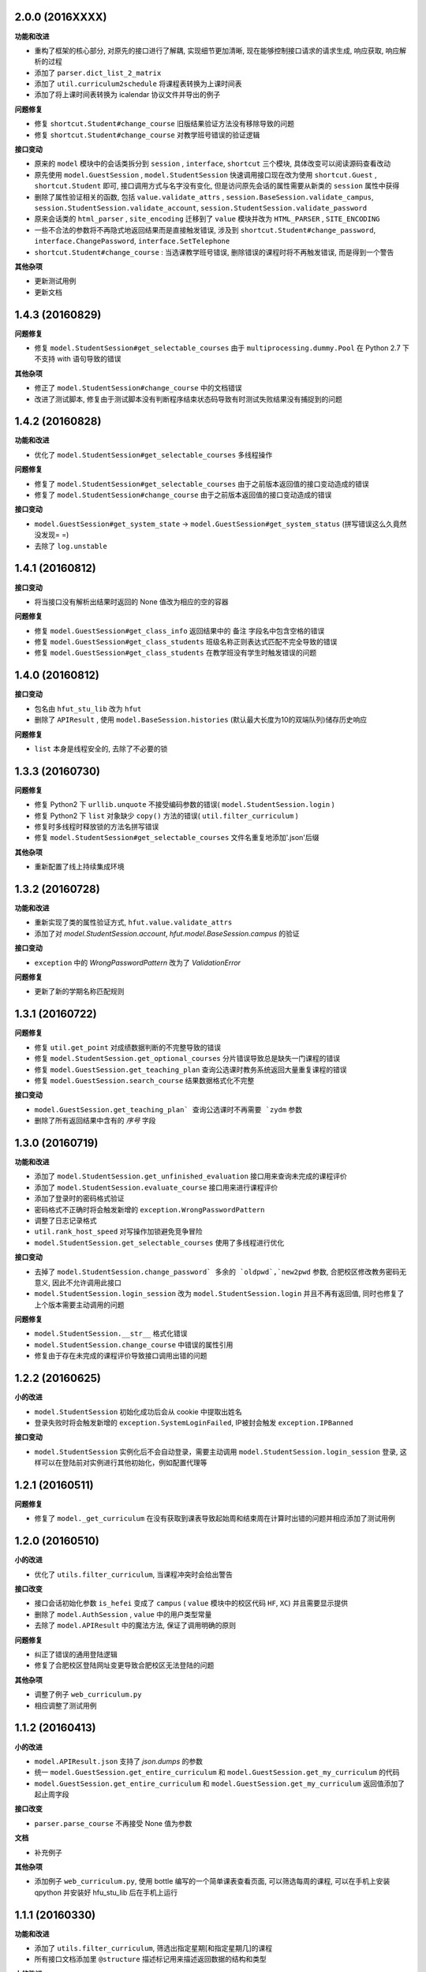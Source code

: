 ..
    **功能和改进**

    **接口改变**

    **接口变动**

    **问题修复**

    **文档**

    **其他杂项**

.. :changelog:

2.0.0 (2016XXXX)
++++++++++++++++

**功能和改进**

- 重构了框架的核心部分, 对原先的接口进行了解耦, 实现细节更加清晰, 现在能够控制接口请求的请求生成, 响应获取, 响应解析的过程
- 添加了 ``parser.dict_list_2_matrix``
- 添加了 ``util.curriculum2schedule`` 将课程表转换为上课时间表
- 添加了将上课时间表转换为 icalendar 协议文件并导出的例子

**问题修复**

- 修复 ``shortcut.Student#change_course`` 旧版结果验证方法没有移除导致的问题
- 修复 ``shortcut.Student#change_course`` 对教学班号错误的验证逻辑

**接口变动**

- 原来的 ``model`` 模块中的会话类拆分到 ``session`` , ``interface``, ``shortcut`` 三个模块, 具体改变可以阅读源码查看改动
- 原先使用 ``model.GuestSession`` , ``model.StudentSession`` 快速调用接口现在改为使用 ``shortcut.Guest`` , ``shortcut.Student`` 即可, 接口调用方式与名字没有变化, 但是访问原先会话的属性需要从新类的 ``session`` 属性中获得
- 删除了属性验证相关的函数, 包括 ``value.validate_attrs`` , ``session.BaseSession.validate_campus``, ``session.StudentSession.validate_account``, ``session.StudentSession.validate_password``
- 原来会话类的 ``html_parser`` , ``site_encoding`` 迁移到了 ``value`` 模块并改为 ``HTML_PARSER`` , ``SITE_ENCODING``
- 一些不合法的参数将不再隐式地返回结果而是直接触发错误, 涉及到 ``shortcut.Student#change_password``, ``interface.ChangePassword``, ``interface.SetTelephone``
- ``shortcut.Student#change_course`` : 当选课教学班号错误, 删除错误的课程时将不再触发错误, 而是得到一个警告

**其他杂项**

- 更新测试用例
- 更新文档

1.4.3 (20160829)
++++++++++++++++

**问题修复**

- 修复 ``model.StudentSession#get_selectable_courses`` 由于 ``multiprocessing.dummy.Pool`` 在 Python 2.7 下不支持 with 语句导致的错误

**其他杂项**

- 修正了 ``model.StudentSession#change_course`` 中的文档错误
- 改进了测试脚本, 修复由于测试脚本没有判断程序结束状态码导致有时测试失败结果没有捕捉到的问题

1.4.2 (20160828)
++++++++++++++++

**功能和改进**

- 优化了 ``model.StudentSession#get_selectable_courses`` 多线程操作

**问题修复**

- 修复了 ``model.StudentSession#get_selectable_courses`` 由于之前版本返回值的接口变动造成的错误
- 修复了 ``model.StudentSession#change_course`` 由于之前版本返回值的接口变动造成的错误

**接口变动**

- ``model.GuestSession#get_system_state`` -> ``model.GuestSession#get_system_status`` (拼写错误这么久竟然没发现= =)
- 去除了 ``log.unstable``

1.4.1 (20160812)
++++++++++++++++

**接口变动**

- 将当接口没有解析出结果时返回的 None 值改为相应的空的容器

**问题修复**

- 修复 ``model.GuestSession#get_class_info`` 返回结果中的 ``备注`` 字段名中包含空格的错误
- 修复 ``model.GuestSession#get_class_students`` 班级名称正则表达式匹配不完全导致的错误
- 修复 ``model.GuestSession#get_class_students`` 在教学班没有学生时触发错误的问题

1.4.0 (20160812)
++++++++++++++++
**接口变动**

- 包名由 ``hfut_stu_lib`` 改为 ``hfut``
- 删除了 ``APIResult`` , 使用 ``model.BaseSession.histories`` (默认最大长度为10的双端队列)储存历史响应

**问题修复**

- ``list`` 本身是线程安全的, 去除了不必要的锁

1.3.3 (20160730)
++++++++++++++++

**问题修复**

- 修复 Python2 下 ``urllib.unquote`` 不接受编码参数的错误( ``model.StudentSession.login`` )
- 修复 Python2 下 ``list`` 对象缺少 ``copy()`` 方法的错误( ``util.filter_curriculum`` )
- 修复时多线程时释放锁的方法名拼写错误
- 修复 ``model.StudentSession#get_selectable_courses`` 文件名重复地添加'.json'后缀

**其他杂项**

- 重新配置了线上持续集成环境

1.3.2 (20160728)
++++++++++++++++

**功能和改进**

- 重新实现了类的属性验证方式, ``hfut.value.validate_attrs``
- 添加了对 `model.StudentSession.account`, `hfut.model.BaseSession.campus` 的验证

**接口变动**

- ``exception`` 中的 `WrongPasswordPattern` 改为了 `ValidationError`

**问题修复**

- 更新了新的学期名称匹配规则

1.3.1 (20160722)
++++++++++++++++

**问题修复**

- 修复 ``util.get_point`` 对成绩数据判断的不完整导致的错误
- 修复 ``model.StudentSession.get_optional_courses`` 分片错误导致总是缺失一门课程的错误
- 修复 ``model.GuestSession.get_teaching_plan`` 查询公选课时教务系统返回大量重复课程的错误
- 修复 ``model.GuestSession.search_course`` 结果数据格式化不完整

**接口变动**

- ``model.GuestSession.get_teaching_plan` 查询公选课时不再需要 `zydm`` 参数
- 删除了所有返回结果中含有的 `序号` 字段

1.3.0 (20160719)
++++++++++++++++

**功能和改进**

- 添加了 ``model.StudentSession.get_unfinished_evaluation`` 接口用来查询未完成的课程评价
- 添加了 ``model.StudentSession.evaluate_course`` 接口用来进行课程评价
- 添加了登录时的密码格式验证
- 密码格式不正确时将会触发新增的 ``exception.WrongPasswordPattern``
- 调整了日志记录格式
- ``util.rank_host_speed`` 对写操作加锁避免竞争冒险
- ``model.StudentSession.get_selectable_courses`` 使用了多线程进行优化

**接口变动**

- 去掉了 ``model.StudentSession.change_password` 多余的 `oldpwd`,`new2pwd`` 参数, 合肥校区修改教务密码无意义, 因此不允许调用此接口
- ``model.StudentSession.login_session`` 改为 ``model.StudentSession.login`` 并且不再有返回值, 同时也修复了上个版本需要主动调用的问题

**问题修复**

- ``model.StudentSession.__str__`` 格式化错误
- ``model.StudentSession.change_course`` 中错误的属性引用
- 修复由于存在未完成的课程评价导致接口调用出错的问题

1.2.2 (20160625)
++++++++++++++++

**小的改进**

- ``model.StudentSession`` 初始化成功后会从 cookie 中提取出姓名
- 登录失败时将会触发新增的 ``exception.SystemLoginFailed``, IP被封会触发 ``exception.IPBanned``

**接口变动**

- ``model.StudentSession`` 实例化后不会自动登录，需要主动调用 ``model.StudentSession.login_session`` 登录, 这样可以在登陆前对实例进行其他初始化，例如配置代理等

1.2.1 (20160511)
++++++++++++++++

**问题修复**

- 修复了 ``model._get_curriculum`` 在没有获取到课表导致起始周和结束周在计算时出错的问题并相应添加了测试用例

1.2.0 (20160510)
++++++++++++++++

**小的改进**

- 优化了 ``utils.filter_curriculum``, 当课程冲突时会给出警告

**接口改变**

- 接口会话初始化参数 ``is_hefei`` 变成了 ``campus`` ( ``value`` 模块中的校区代码 ``HF``, ``XC``) 并且需要显示提供
- 删除了 ``model.AuthSession`` , ``value`` 中的用户类型常量
- 去除了 ``model.APIResult`` 中的魔法方法, 保证了调用明确的原则

**问题修复**

- 纠正了错误的通用登陆逻辑
- 修复了合肥校区登陆网址变更导致合肥校区无法登陆的问题

**其他杂项**

- 调整了例子 ``web_curriculum.py``
- 相应调整了测试用例

1.1.2 (20160413)
++++++++++++++++

**小的改进**

- ``model.APIResult.json`` 支持了 `json.dumps` 的参数
- 统一 ``model.GuestSession.get_entire_curriculum`` 和 ``model.GuestSession.get_my_curriculum`` 的代码
- ``model.GuestSession.get_entire_curriculum`` 和 ``model.GuestSession.get_my_curriculum`` 返回值添加了起止周字段

**接口改变**

- ``parser.parse_course`` 不再接受 None 值为参数

**文档**

- 补充例子

**其他杂项**

- 添加例子 ``web_curriculum.py``, 使用 bottle 编写的一个简单课表查看页面, 可以筛选每周的课程, 可以在手机上安装 qpython 并安装好 hfu_stu_lib 后在手机上运行

1.1.1 (20160330)
++++++++++++++++

**功能和改进**

- 添加了 ``utils.filter_curriculum``, 筛选出指定星期[和指定星期几]的课程
- 所有接口文档添加里 ``@structure`` 描述标记用来描述返回数据的结构和类型

**小的改进**

- 添加 ``parser.zip`` 函数保证 zip 过程的准确性
- 添加 ``log.log_result_not_found`` 输出当接口未解析出数据时的日志

**接口改变**

- ``utils.get_host_speed_rank`` 改名为 ``utils.rank_host_speed``
- ``log.unfinished`` 装饰器被移除
- ``parser.parse_tr_strs`` 不再接受单个的 ``Tag`` 对象作为参数, 同时现在 ``td`` 下有子标签也会解析结果, 不再报 ``ValueError``

**接口变动**

- ``__init__`` 中的变量, 迁移到了 ``values``

**问题修复**

- 修复了一些接口返回数据字段类型与整体定义不一致的问题
- 修复了一些接口出现意外的空值导致 zip 长度不一致导致结果出错的问题
- 统一了返回空值的行为

**文档**

- 对应地更新了 ``功能特性`` 这一部分

1.1.0 (20160310)
++++++++++++++++

**功能和改进**

- 现在支持合肥校区的教务系统了

**小的改进**

- 简单的修改了一下例子

**接口改变**

- 所有继承自 ``model.BaseSession`` 的类现在需要一个 ``is_hefei`` 参数来确定是否是合肥校区

**问题修复**

- 修复 ``model.StudentSession.get_selected_courses`` 的费用字段使用了错误的整数类型
- 修复 ``model.GuestSession.get_course_classes`` 键值分离由于特殊情况导致的错误, 同时也对其他方法进行了相应的修改避免类似问题发生
- 修复 ``model.APIResult.__bool__`` 错误

**文档**

- 补充部分接口的文档

**其他杂项**

- 补充和修复了测试用例
- 为了保护贡献者隐私将测试模块从线上仓库删除, 对用户没有任何影响

1.0.1 (20160308)
++++++++++++++++

**其他杂项**

- 将 ``lxml`` 解析器改为内置的 ``html.parser``, 降低了使用门槛, 减少了依赖

1.0.0 (20160307)
++++++++++++++++

**功能和改进**

- 精简了架构,现在接口区分更清晰,现在支持单独的会话配置,同时不会再因动态绑定接口而无法进行代码提示
- 添加了 ``util.cal_term_code`` 和 ``util.term_str2code`` 计算学期代码
- 添加了 ``model.GuestSession.get_selecting_lesson_time`` 查询选课时间
- 添加 ``get_host_speed_rank``,由于宣城校区校内还有多个镜像站点,现在提供了测试地址速度排行的功能
- 现在能够自动更新会话保持登录状态了

**小的改进**

- ``change_lesson`` 现在能够判断当前是否能够选课
- ``get_lessons_can_be_selected`` 导出的结果现在是格式化后的了
- ``model.StudentSession.get_stu_timetable`` 现在返回的上课周数为周数列表便于实际处理
- ``get_selected_lessons`` 结果中的 ``费用`` 和 ``学分`` 两个字段从字符串分别改为了整型和浮点型
- 调整了 ``model.GuestSession.get_teaching_plan`` 的参数使使用更加方便
- 统一了 ``model.StudentSession.get_code`` 的结果键值为中文
- 现在登录时能够判断是否是煞笔的防注入系统导致无法登陆并且如果是宣城校区会自动选取可用地址重新登录


**接口改变**

- 去除了 ``const``, ``session``, ``api``, ``api_request_builder``, ``core``
- 将原来的 ``api`` 中所有的接口根据要求的登录权限不同分别迁移到了 ``model.GuestSession`` 和 ``model.StudentSession``
- 将原来的 ``core`` 中的 ``@unstable``, ``@unfinish`` 迁移到了 ``log`` 模块中
- ``const`` 中的配置项迁移到了 ``BaseSession`` 中, 现在的配置是会话级而不是全局的,这样可以方便的根据需要进行修改
- ``util.store_api_result`` 迁移到了 ``model.APIResult.store_api_result`` 并稍微调整了一下参数
- 重新命名了大量接口使其更易理解, 同时纠正命名的错误, 接口的重命名状态如下
    - ``get_selecting_lesson_time`` -> ``get_system_state``
    - ``search_lessons`` -> ``search_course``
    - ``get_lesson_classes`` -> ``get_course_classes``
    - ``get_stu_info`` -> ``get_my_info``
    - ``get_stu_grades`` -> ``get_my_achievements``
    - ``get_stu_timetable`` -> ``get_my_curriculum``
    - ``get_stu_feeds`` -> ``get_my_fees``
    - ``get_optional_lessons`` -> ``get_optional_courses``
    - ``get_selected_lessons`` -> ``get_selected_courses``
    - ``is_lesson_selected`` -> ``check_courses``
    - ``get_lessons_can_be_selected`` -> ``get_selectable_courses``

**接口变动**

- 现在登录也看作是一个接口,进行了重构
- 现在所有的接口返回的都是 ``model.APIResult`` 对象

**问题修复**

- 修复发送登录权限不一致时仍会发送请求的问题
- 修复 ``AuthSession`` 初始化时参数判断逻辑错误
- 修复 ``model.APIRequest`` 初始化时继承参数错误
- 修复 ``api.get_optional_lessons`` 由于疏忽缺少一个参数
- 修复 ``model.StudentSession.get_stu_timetable`` 上课周数匹配情况的遗漏
- 修复 ``model.GuestSession.search_lessons`` 由于编码问题无法使用课程名称搜索的问题
- 修复 ``parser.parse_tr_strs`` 触发异常时字符串格式错误的问题

**文档**

- 在**高级技巧**一章添加了例子

**其他杂项**

- 将默认的测试模块从 ``unitest`` 迁移到了 ``pytest``
- 添加大量测试,Python 版本覆盖 2.6-3.5


0.5.0 (20160225)
++++++++++++++++

- 重构 ``api_request_builder.GetLessonClasses``,
      现在可以返回课程已选人数, 课程容量, 时间地点等信息,
      同时修复了一些问题
- 添加 ``api.get_lessons_can_be_selected``,
      获取可以选上的课程教学班级
- 合并 ``api.select_lesson`` 和 ``api.delete_lesson`` 为
      ``api.change_lesson`` 并重构了逻辑
- 修改 ``api.is_lesson_selected`` 参数类型为 list,
      避免使用中重复调用导致发送大量冗余的请求
- 重构 ``parser.parse_tr_strs`` , 现在支持单个值输入输出
- 添加 ``parser.dict_list_2_tuple_set``
- 提升兼容性

0.4.2 (20160218)
++++++++++++++++

- 修复由于配置遗漏导致无法安装的问题

0.4.1 (20160217)
++++++++++++++++

- 修复一些潜在问题
- 更新文档

0.4.0 (20160216)
++++++++++++++++

- 删除缓存模块及相关接口
- 分离一般接口与请求接口, 去除了 ``g`` 对象, 只使用列表 ``all_api``
      保存注册的一般接口
- 将 ``AuthSession.catch_response`` 删除, 改用
      ``AuthSession.api_request``
- 新增了 ``model`` 模块, 包含 ``model.APIRequestBuilder``,
      ``model.APIRequest``, ``model.APIResult`` 三个类
- api 模块合并为单个文件, 添加了请求生成与响应处理的
      ``api_request_builder`` 模块
- 新的架构避免了 ``api`` 注册冗余以及 ``api`` 与 ``session``
      的交叉调用, 简化模型, 增加了灵活性, 并且不改变之前使用 session
      调用接口的方式
- 修改了 ``api.get_stu_info`` 中照片地址的生成方式

0.3.5 (20160208)
++++++++++++++++

- 修复 ``session.AuthSession`` 初始化时的逻辑错误
- 修改缓存 md5 计算方式
- 兼容 Python 3.X

0.3.4 (20151030)
++++++++++++++++

- 添加 MANIFEST.in
- 提交到了官方仓库

0.3.3 (20151030)
++++++++++++++++

- 修复 setup.py 配置中的一处错误
- 提交到了官方仓库

0.3.2 (20151030)
++++++++++++++++

- 修改持续集成通知
- 修复 anydbm 在不同环境下触发的 AttributeError: get

0.3.1 (20151030)
++++++++++++++++

- 修复接口注册前后的参数差异导致 ``cal_cache_md5``
      计算结果不正确的问题
- 添加了更多的测试用例

0.3.0 (20151029)
++++++++++++++++

- 修改 ``regist_api`` 为 ``register_api``
- 默认在安装uniout的情况下使用其输出unicode内容方便使用
- 改用元类来绑定接口, 提升声明对象时的效率
- 预定义了用户类型, ``user_type`` 参数使用预定义变量
- ``cal_gpa`` 精度改为5位小数, 与学校一致
- 添加缓存功能, 你可以通过一个全局的缓存管理对象管理缓存了,
      模块内置了 ``MemoryCache`` 和 ``FileCache``, 当然你也可以继承
      ``BaseCache`` 编写新的缓存管理对象, 模块会自动帮你注册

0.2.0 (20151025)
++++++++++++++++

- 调整了模块结构
- 分离了 ``session`` 与 接口, 通过一个统一的 ``AuthSession``
      自动绑定接口, 参数原来 ``StuLib`` 接口参数相同
- 区分了用户类型, AuthSession 即使没有登录也能访问公共接口了
- 添加了 ``regist_api`` ,
      现在你可以在不修改模块代码的情况下添加自己的接口了

0.1.3 (20150912)
++++++++++++++++

- 修复因 ``StuLib`` 初始化时未对 ``stu_id`` 进行类型转换而导致
      ``StuLib.get_stu_info`` 出错的问题

0.1.2 (20150912)
++++++++++++++++

- 修复安装时 README.md 缺失的问题

0.1.1 (20150912)
++++++++++++++++

- 添加了一些单元测试

0.1.0 (20150911)
++++++++++++++++

- 解决 ``requests`` 不能对 GBK 转 UTF8 无损转换的问题
- 添加 ``StuLib.catch_response`` , 抽象了响应的获取,
      提升了代码的可维护性

0.0.4 (20150910)
++++++++++++++++

- 修复了 ``StuLib.get_class_student``
      中由于教务网页代码严重的错误导致页面无法解析而不可用的问题
- 添加了 ``StuLib.get_class_student`` 的测试用例
- 由于 ``requests`` 返回的的网页无法做到无损转码, 将传递
      ``BeautifulSoup`` 的文档改为原始编码文档,将转码工作交给
      ``BeautifulSoup`` 处理, 但用到正则匹配的方法还存在此问题

0.0.3 (20150909)
++++++++++++++++

- 统一将返回的课程代码进行大写转换,
      避免因学校课程代码大小写的不统一产生不可预料的问题
- 重构了 ``StuLib.select_lesson`` , 现在支持更好地批量选课以及更好地结果处理过程
- 重构了 ``StuLib.delete_lesson`` , 现在支持批量删课以及更好地结果处理过程

0.0.2 (20150903)
++++++++++++++++

- 重构了 ``StuLib.select_lesson`` 的参数处理过程,
      由于第二次选课结束暂时没有完成对提交结果的处理
- 添加 Travis IC 持续集成工具

0.0.1 (20150902)
++++++++++++++++

- 修复 ``StuLib.get_class_info`` 出错
- 添加 教师信息查询 ``StuLib.get_teacher_info`` 功能
- 将 ``StuLib.get_url`` 的 ``code`` 修改为对应的方法名称
- 修复 ``StuLib.change_password`` 正则匹配不完整的问题
- 修复 ``StuLib.set_telephone`` 正则匹配不完整的问题
- 添加部分单元测试
- 调整了包的结构
